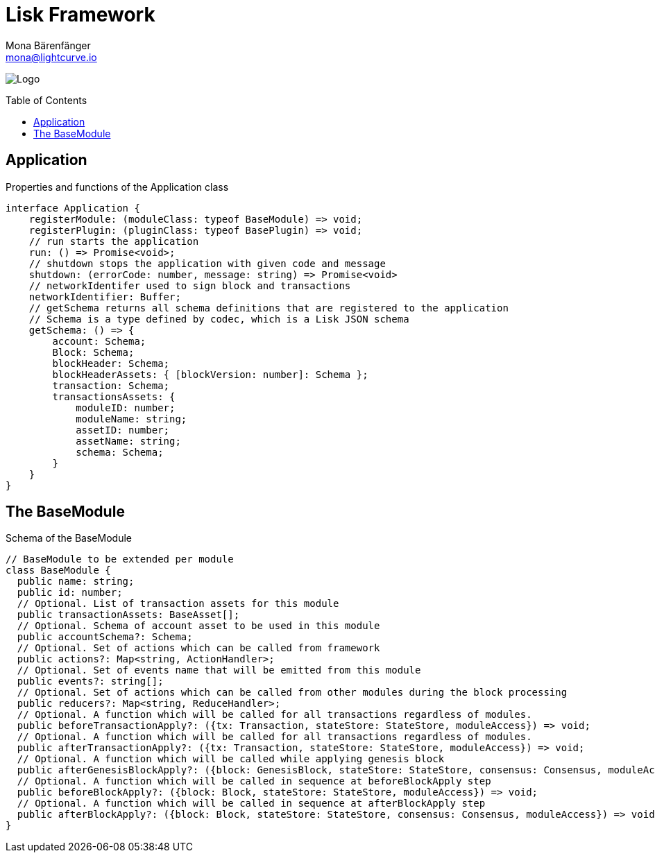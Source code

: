 = Lisk Framework
Mona Bärenfänger <mona@lightcurve.io>
:description: The Lisk Framework overview provides a high-level synopsis of the Lisk Framework architecture, including its modules and components, how they communicate, and also how to change the default configuration.
//:page-aliases: lisk-framework/index.adoc
:toc: preamble
:v_core: 3.0.0
:imagesdir: ../../assets/images
:page-no-next: true
:page-previous: /lisk-sdk/references/lisk-elements/index.html
:page-previous-title: Lisk Elements

:url_github_lip05: https://github.com/LiskHQ/lips/blob/master/proposals/lip-0005.md
:url_github_lip11: https://github.com/LiskHQ/lips/blob/master/proposals/lip-0011.md

:url_reference_config: references/config.adoc

:url_core_reference_config: {v_core}@lisk-core::reference/config.adoc
:url_guides_config: guides/app-development/configuration.adoc

image:banner_framework.png[Logo]


== Application

.Properties and functions of the Application class
[source,typescript]
----
interface Application {
    registerModule: (moduleClass: typeof BaseModule) => void;
    registerPlugin: (pluginClass: typeof BasePlugin) => void;
    // run starts the application
    run: () => Promise<void>;
    // shutdown stops the application with given code and message
    shutdown: (errorCode: number, message: string) => Promise<void>
    // networkIdentifer used to sign block and transactions
    networkIdentifier: Buffer;
    // getSchema returns all schema definitions that are registered to the application
    // Schema is a type defined by codec, which is a Lisk JSON schema
    getSchema: () => {
        account: Schema;
        Block: Schema;
        blockHeader: Schema;
        blockHeaderAssets: { [blockVersion: number]: Schema };
        transaction: Schema;
        transactionsAssets: {
            moduleID: number;
            moduleName: string;
            assetID: number;
            assetName: string;
            schema: Schema;
        }
    }
}
----

== The BaseModule

.Schema of the BaseModule
[source,js]
----
// BaseModule to be extended per module
class BaseModule {
  public name: string;
  public id: number;
  // Optional. List of transaction assets for this module
  public transactionAssets: BaseAsset[];
  // Optional. Schema of account asset to be used in this module
  public accountSchema?: Schema;
  // Optional. Set of actions which can be called from framework
  public actions?: Map<string, ActionHandler>;
  // Optional. Set of events name that will be emitted from this module
  public events?: string[];
  // Optional. Set of actions which can be called from other modules during the block processing
  public reducers?: Map<string, ReduceHandler>;
  // Optional. A function which will be called for all transactions regardless of modules.
  public beforeTransactionApply?: ({tx: Transaction, stateStore: StateStore, moduleAccess}) => void;
  // Optional. A function which will be called for all transactions regardless of modules.
  public afterTransactionApply?: ({tx: Transaction, stateStore: StateStore, moduleAccess}) => void;
  // Optional. A function which will be called while applying genesis block
  public afterGenesisBlockApply?: ({block: GenesisBlock, stateStore: StateStore, consensus: Consensus, moduleAccess}) => void;
  // Optional. A function which will be called in sequence at beforeBlockApply step
  public beforeBlockApply?: ({block: Block, stateStore: StateStore, moduleAccess}) => void;
  // Optional. A function which will be called in sequence at afterBlockApply step
  public afterBlockApply?: ({block: Block, stateStore: StateStore, consensus: Consensus, moduleAccess}) => void;
}

----

